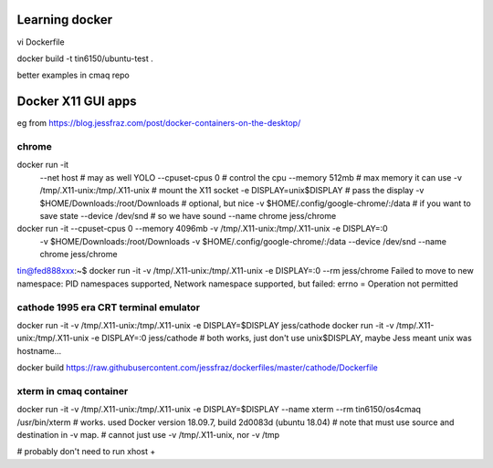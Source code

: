 
Learning docker
===============

vi Dockerfile

docker build -t tin6150/ubuntu-test .

better examples in cmaq repo


Docker X11 GUI apps
===================


eg from https://blog.jessfraz.com/post/docker-containers-on-the-desktop/


chrome
------

docker run -it \
    --net host \ # may as well YOLO
    --cpuset-cpus 0 \ # control the cpu
    --memory 512mb \ # max memory it can use
    -v /tmp/.X11-unix:/tmp/.X11-unix \ # mount the X11 socket
    -e DISPLAY=unix$DISPLAY \ # pass the display
    -v $HOME/Downloads:/root/Downloads \ # optional, but nice
    -v $HOME/.config/google-chrome/:/data \ # if you want to save state
    --device /dev/snd \ # so we have sound
    --name chrome \
    jess/chrome


docker run -it --cpuset-cpus 0  --memory 4096mb  -v /tmp/.X11-unix:/tmp/.X11-unix  -e DISPLAY=:0 \
    -v $HOME/Downloads:/root/Downloads  -v $HOME/.config/google-chrome/:/data  
    --device /dev/snd  --name chrome  jess/chrome

tin@fed888xxx:~$ docker run -it  -v /tmp/.X11-unix:/tmp/.X11-unix  -e DISPLAY=:0     --rm  jess/chrome
Failed to move to new namespace: PID namespaces supported, Network namespace supported, but failed: errno = Operation not permitted



cathode 1995 era CRT terminal emulator
--------------------------------------

docker run -it  -v /tmp/.X11-unix:/tmp/.X11-unix  -e DISPLAY=$DISPLAY  jess/cathode
docker run -it  -v /tmp/.X11-unix:/tmp/.X11-unix  -e DISPLAY=:0        jess/cathode
# both works, just don't use unix$DISPLAY, maybe Jess meant unix was hostname...

docker build  https://raw.githubusercontent.com/jessfraz/dockerfiles/master/cathode/Dockerfile


xterm in cmaq container
-----------------------

docker run -it  -v /tmp/.X11-unix:/tmp/.X11-unix -e DISPLAY=$DISPLAY  --name xterm   --rm  tin6150/os4cmaq /usr/bin/xterm
# works.  used Docker version 18.09.7, build 2d0083d (ubuntu 18.04)
# note that must use source and destination in -v map.
# cannot just use -v /tmp/.X11-unix, nor -v /tmp

# probably don't need to run xhost +
